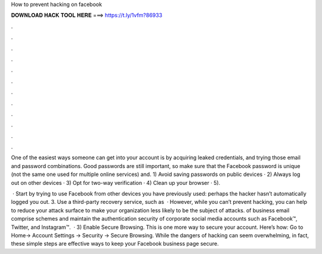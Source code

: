 How to prevent hacking on facebook



𝐃𝐎𝐖𝐍𝐋𝐎𝐀𝐃 𝐇𝐀𝐂𝐊 𝐓𝐎𝐎𝐋 𝐇𝐄𝐑𝐄 ===> https://t.ly/1vfm?86933



.



.



.



.



.



.



.



.



.



.



.



.

One of the easiest ways someone can get into your account is by acquiring leaked credentials, and trying those email and password combinations. Good passwords are still important, so make sure that the Facebook password is unique (not the same one used for multiple online services) and. 1) Avoid saving passwords on public devices · 2) Always log out on other devices · 3) Opt for two-way verification · 4) Clean up your browser · 5).

 · Start by trying to use Facebook from other devices you have previously used: perhaps the hacker hasn’t automatically logged you out. 3. Use a third-party recovery service, such as   · However, while you can’t prevent hacking, you can help to reduce your attack surface to make your organization less likely to be the subject of attacks. of business email comprise schemes and maintain the authentication security of corporate social media accounts such as Facebook™, Twitter, and Instagram™.  · 3) Enable Secure Browsing. This is one more way to secure your account. Here’s how: Go to Home-> Account Settings -> Security -> Secure Browsing. While the dangers of hacking can seem overwhelming, in fact, these simple steps are effective ways to keep your Facebook business page secure.
